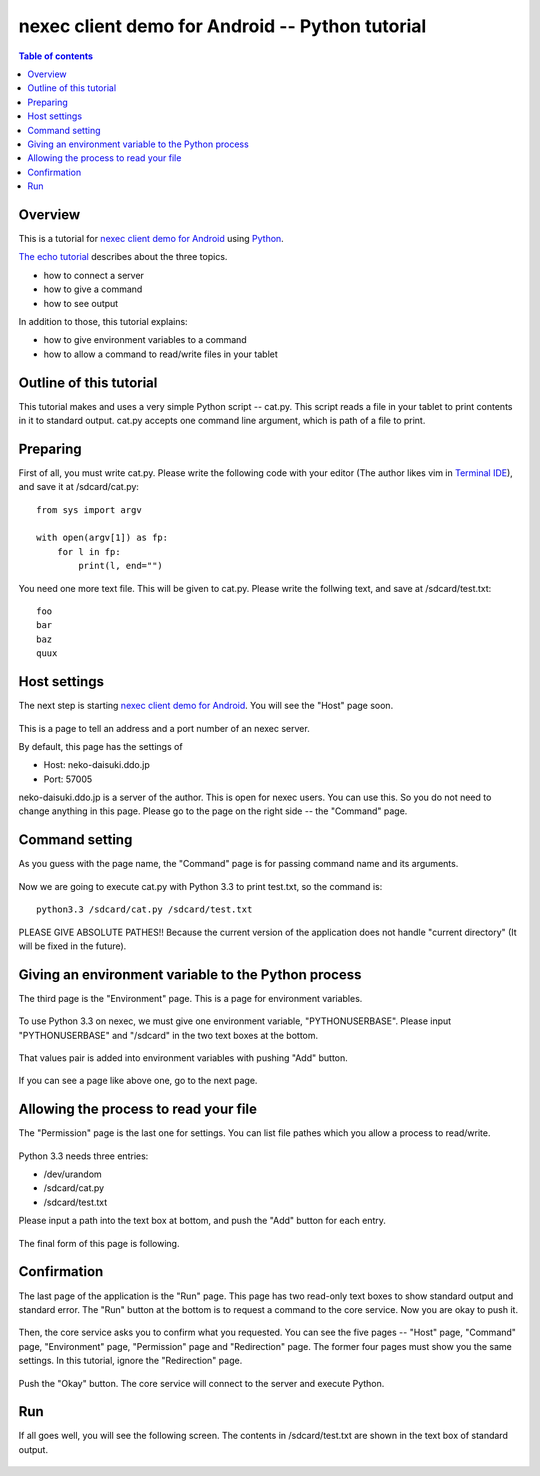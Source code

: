 
nexec client demo for Android -- Python tutorial
************************************************

.. contents:: Table of contents

Overview
========

This is a tutorial for `nexec client demo for Android`_ using `Python`_.

.. _nexec client demo for Android: ../../index.html
.. _Python: http://www.python.org/

`The echo tutorial`_ describes about the three topics.

.. _The echo tutorial: ../echo/index.html

* how to connect a server
* how to give a command
* how to see output

In addition to those, this tutorial explains:

* how to give environment variables to a command
* how to allow a command to read/write files in your tablet

Outline of this tutorial
========================

This tutorial makes and uses a very simple Python script -- cat.py. This script
reads a file in your tablet to print contents in it to standard output. cat.py
accepts one command line argument, which is path of a file to print.

Preparing
=========

First of all, you must write cat.py. Please write the following code with your
editor (The author likes vim in `Terminal IDE`_), and save it at
/sdcard/cat.py::

    from sys import argv

    with open(argv[1]) as fp:
        for l in fp:
            print(l, end="")

.. _Terminal IDE:
    https://play.google.com/store/apps/details?id=com.spartacusrex.spartacuside

You need one more text file. This will be given to cat.py. Please write the
follwing text, and save at /sdcard/test.txt::

    foo
    bar
    baz
    quux

Host settings
=============

The next step is starting `nexec client demo for Android`_. You will see the
"Host" page soon.

.. figure:: host-thumb.png
    :align: center
    :target: host.png

This is a page to tell an address and a port number of an nexec server.

By default, this page has the settings of

* Host: neko-daisuki.ddo.jp
* Port: 57005

neko-daisuki.ddo.jp is a server of the author. This is open for nexec users. You
can use this. So you do not need to change anything in this page. Please go to
the page on the right side -- the "Command" page.

Command setting
===============

As you guess with the page name, the "Command" page is for passing command name
and its arguments.

.. figure:: command_initial-thumb.png
    :align: center
    :target: command_initial.png

Now we are going to execute cat.py with Python 3.3 to print test.txt, so the
command is::

    python3.3 /sdcard/cat.py /sdcard/test.txt

.. figure:: command_final-thumb.png
    :align: center
    :target: command_final.png

PLEASE GIVE ABSOLUTE PATHES!! Because the current version of the application
does not handle "current directory" (It will be fixed in the future).

Giving an environment variable to the Python process
====================================================

The third page is the "Environment" page. This is a page for environment
variables.

.. figure:: environment_initial-thumb.png
    :align: center
    :target: environment_initial.png

To use Python 3.3 on nexec, we must give one environment variable,
"PYTHONUSERBASE". Please input "PYTHONUSERBASE" and "/sdcard" in the two text
boxes at the bottom.

.. figure:: environment_pair-thumb.png
    :align: center
    :target: environment_pair.png

That values pair is added into environment variables with pushing "Add" button.

.. figure:: environment_final-thumb.png
    :align: center
    :target: environment_final.png

If you can see a page like above one, go to the next page.

Allowing the process to read your file
======================================

The "Permission" page is the last one for settings. You can list file pathes
which you allow a process to read/write.

.. figure:: permission_initial-thumb.png
    :align: center
    :target: permission_initial.png

Python 3.3 needs three entries:

* /dev/urandom
* /sdcard/cat.py
* /sdcard/test.txt

Please input a path into the text box at bottom, and push the "Add" button for
each entry.

.. figure:: permission_add-thumb.png
    :align: center
    :target: permission_add.png

The final form of this page is following.

.. figure:: permission_final-thumb.png
    :align: center
    :target: permission_final.png

Confirmation
============

The last page of the application is the "Run" page. This page has two read-only
text boxes to show standard output and standard error. The "Run" button at the
bottom is to request a command to the core service. Now you are okay to push it.

.. figure:: run-thumb.png
    :align: center
    :target: run.png

Then, the core service asks you to confirm what you requested. You can see the
five pages -- "Host" page, "Command" page, "Environment" page, "Permission" page
and "Redirection" page. The former four pages must show you the same settings.
In this tutorial, ignore the "Redirection" page.

.. figure:: confirm_host-thumb.png
    :align: center
    :target: confirm_host.png
.. figure:: confirm_command-thumb.png
    :align: center
    :target: confirm_command.png
.. figure:: confirm_environment-thumb.png
    :align: center
    :target: confirm_environment.png
.. figure:: confirm_permission-thumb.png
    :align: center
    :target: confirm_permission.png
.. figure:: confirm_redirection-thumb.png
    :align: center
    :target: confirm_redirection.png

Push the "Okay" button. The core service will connect to the server and execute
Python.

Run
===

If all goes well, you will see the following screen. The contents in
/sdcard/test.txt are shown in the text box of standard output.

.. figure:: done-thumb.png
    :align: center
    :target: done.png

.. vim: tabstop=4 shiftwidth=4 expandtab softtabstop=4 filetype=rst
